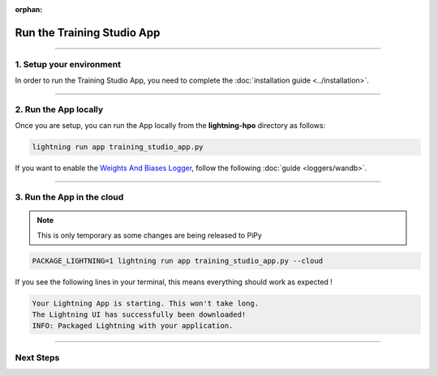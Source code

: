 :orphan:

###########################
Run the Training Studio App
###########################

.. _run_the_training_studio_app:

.. join_slack::
   :align: left

----

*************************
1. Setup your environment
*************************

In order to run the Training Studio App, you need to complete the :doc:`installation guide <../installation>`.

----

**********************
2. Run the App locally
**********************

Once you are setup, you can run the App locally from the **lightning-hpo** directory as follows:

.. code-block::

    lightning run app training_studio_app.py

If you want to enable the `Weights And Biases Logger <https://wandb.ai/>`_, follow the following :doc:`guide <loggers/wandb>`.

----

***************************
3. Run the App in the cloud
***************************

.. note:: This is only temporary as some changes are being released to PiPy

.. code-block::

   PACKAGE_LIGHTNING=1 lightning run app training_studio_app.py --cloud

If you see the following lines in your terminal, this means everything should work as expected !

.. code-block::

   Your Lightning App is starting. This won't take long.
   The Lightning UI has successfully been downloaded!
   INFO: Packaged Lightning with your application.

----

**********
Next Steps
**********

.. raw:: html

   <br />
   <div class="display-card-container">
      <div class="row">

.. displayitem::
   :header: Run a Sweep
   :description: Learn how to run a Sweep with your own python script
   :col_css: col-md-4
   :button_link: run_sweep.html
   :height: 180

.. displayitem::
   :header: Show Sweeps
   :description: Learn how to view the existing sweeps
   :col_css: col-md-4
   :button_link: show_sweeps.html
   :height: 180

.. displayitem::
   :header: Stop or delete a Sweep
   :description: Learn how to stop or delete an existing sweep
   :col_css: col-md-4
   :button_link: stop_or_delete_sweep.html
   :height: 180

.. displayitem::
   :header: Run a Notebook
   :description: Learn how to run a notebook locally or in the cloud
   :col_css: col-md-4
   :button_link: run_notebook.html
   :height: 180

.. displayitem::
   :header: Show Notebooks
   :description: Learn how to view the existing notebooks
   :col_css: col-md-4
   :button_link: show_notebooks.html
   :height: 180

.. displayitem::
   :header: Stop or delete a Notebook
   :description: Learn how to stop or delete an existing notebook
   :col_css: col-md-4
   :button_link: stop_or_delete_notebook.html
   :height: 180

.. displayitem::
   :header: Show or Download Artifacts
   :description: Learn how to interact with your Training Studio App artifacts
   :col_css: col-md-6
   :button_link: show_or_download_artifacts.html
   :height: 180

.. displayitem::
   :header: Show or Download Logs
   :description: Learn how to interact with your Training Studio App logs
   :col_css: col-md-6
   :button_link: show_or_download_logs.html
   :height: 180

.. raw:: html

      </div>
   </div>
